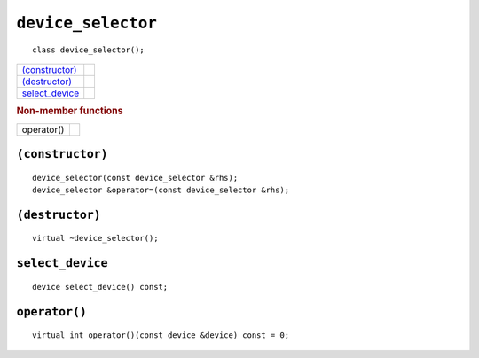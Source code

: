 ..
  // Copyright (c) 2011-2020 The Khronos Group, Inc.
  //
  // Licensed under the Apache License, Version 2.0 (the License);
  // you may not use this file except in compliance with the License.
  // You may obtain a copy of the License at
  //
  //     http://www.apache.org/licenses/LICENSE-2.0
  //
  // Unless required by applicable law or agreed to in writing, software
  // distributed under the License is distributed on an AS IS BASIS,
  // WITHOUT WARRANTIES OR CONDITIONS OF ANY KIND, either express or implied.
  // See the License for the specific language governing permissions and
  // limitations under the License.

=====================
 ``device_selector``
=====================

.. parsed-literal::
   
  class device_selector();

.. rubric Member functions
   
=================  =======================
`(constructor)`_
`(destructor)`_
`select_device`_   
=================  =======================

.. rubric:: Non-member functions

=================  =======================
operator()
=================  =======================


``(constructor)``
=================

.. parsed-literal::
   
  device_selector(const device_selector &rhs);
  device_selector &operator=(const device_selector &rhs);

``(destructor)``
================

.. parsed-literal::
   
  virtual ~device_selector();

``select_device``
===================

.. parsed-literal::
   
  device select_device() const;

``operator()``
==============

.. parsed-literal::
   
  virtual int operator()(const device &device) const = 0;
